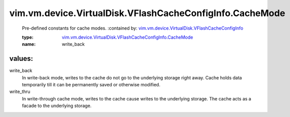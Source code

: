 .. _vim.vm.device.VirtualDisk.VFlashCacheConfigInfo: ../../../../../vim/vm/device/VirtualDisk/VFlashCacheConfigInfo.rst

.. _vim.vm.device.VirtualDisk.VFlashCacheConfigInfo.CacheMode: ../../../../../vim/vm/device/VirtualDisk/VFlashCacheConfigInfo/CacheMode.rst

vim.vm.device.VirtualDisk.VFlashCacheConfigInfo.CacheMode
=========================================================
  Pre-defined constants for cache modes.
  :contained by: `vim.vm.device.VirtualDisk.VFlashCacheConfigInfo`_

  :type: `vim.vm.device.VirtualDisk.VFlashCacheConfigInfo.CacheMode`_

  :name: write_back

values:
--------

write_back
   In write-back mode, writes to the cache do not go to the underlying storage right away. Cache holds data temporarily till it can be permanently saved or otherwise modified.

write_thru
   In write-through cache mode, writes to the cache cause writes to the underlying storage. The cache acts as a facade to the underlying storage.
